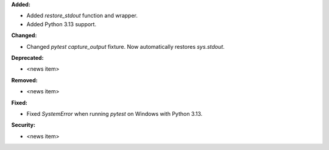 **Added:**

* Added `restore_stdout` function and wrapper.
* Added Python 3.13 support.

**Changed:**

* Changed `pytest` `capture_output` fixture. Now automatically restores `sys.stdout`.

**Deprecated:**

* <news item>

**Removed:**

* <news item>

**Fixed:**

* Fixed `SystemError` when running `pytest` on Windows with Python 3.13.

**Security:**

* <news item>
